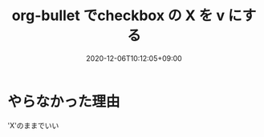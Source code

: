 #+TITLE: org-bullet でcheckbox の X を v にする
#+DATE: 2020-12-06T10:12:05+09:00
#+DRAFT: false
#+TAGS[]: Emacs
* やらなかった理由
'X'のままでいい
